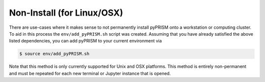 Non-Install (for Linux/OSX)
============================
There are use-cases where it makes sense to not permanently install pyPRISM
onto a workstation or computing cluster. To aid in this process the ``env/add_pyPRISM.sh``
script was created. Assuming that you have already satisfied the above listed
dependencies, you can add pyPRISM to your current environment via 

.. code-block:: bash

    $ source env/add_pyPRISM.sh

Note that this method is only currently supported for Unix and OSX platforms.
This method is entirely non-permanent and must be repeated for each new
terminal or Jupyter instance that is opened.
